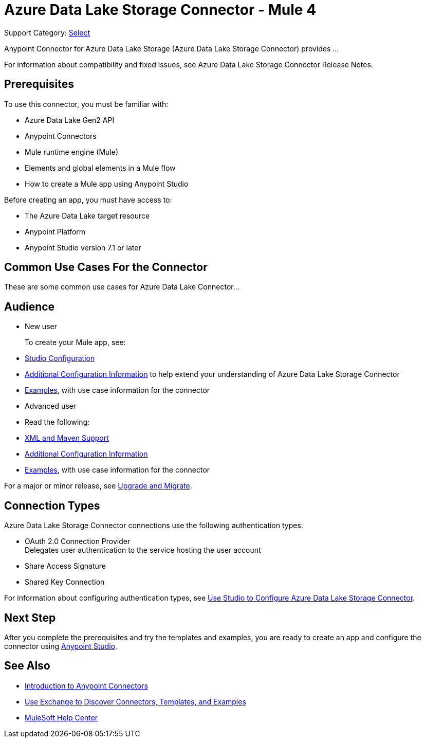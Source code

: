= Azure Data Lake Storage Connector - Mule 4

Support Category: https://www.mulesoft.com/legal/versioning-back-support-policy#anypoint-connectors[Select]


Anypoint Connector for Azure Data Lake Storage (Azure Data Lake Storage Connector) provides ...

For information about compatibility and fixed issues, see Azure Data Lake Storage Connector Release Notes. 

== Prerequisites

To use this connector, you must be familiar with:

* Azure Data Lake Gen2 API
* Anypoint Connectors
* Mule runtime engine (Mule)
* Elements and global elements in a Mule flow
* How to create a Mule app using Anypoint Studio

Before creating an app, you must have access to:

* The Azure Data Lake target resource
* Anypoint Platform
* Anypoint Studio version 7.1 or later


== Common Use Cases For the Connector

// List common use cases for the Azure Data Lake Storage Connector and provide 
// a link to the xref:azure-data-lake-connector-examples.adoc[Examples] use cases.

These are some common use cases for Azure Data Lake Connector... 

== Audience
// Adjust this list as necessary. Not all connectors include an Additional Configuration topic and some may contain additional topics to reference

* New user
+
To create your Mule app, see:

* xref:azure-data-lake-connector-studio.adoc[Studio Configuration] 
* xref:azure-data-lake-connector-config-topics.adoc[Additional Configuration Information]
to help extend your understanding of Azure Data Lake Storage Connector 
* xref:azure-data-lake-connector-examples.adoc[Examples], with use case information for the connector
+
* Advanced user
+
* Read the following: 

* xref:azure-data-lake-connector-xml-maven.adoc[XML and Maven Support]
* xref:azure-data-lake-connector-config-topics.adoc[Additional Configuration Information]
* xref:azure-data-lake-connector-examples.adoc[Examples], with use case information for the connector

// The following line is only needed for connectors with upgrade information

For a major or minor release, see
xref:azure-data-lake-connector-upgrade-migrate.adoc[Upgrade and Migrate].

== Connection Types

Azure Data Lake Storage Connector connections use the following authentication types:

* OAuth 2.0 Connection Provider +
Delegates user authentication to the service hosting the user account
* Share Access Signature
* Shared Key Connection

For information about configuring authentication types, see xref:azure-data-lake-studio.adoc[Use Studio to Configure Azure Data Lake Storage Connector].

== Next Step

After you complete the prerequisites and try the templates and examples, you are ready to create an app and configure the connector using xref:azure-data-lake-connector-studio.adoc[Anypoint Studio].

== See Also

* xref:connectors::introduction/introduction-to-anypoint-connectors.adoc[Introduction to Anypoint Connectors]
* xref:connectors::introduction/intro-use-exchange.adoc[Use Exchange to Discover Connectors, Templates, and Examples]
* https://help.mulesoft.com[MuleSoft Help Center]
